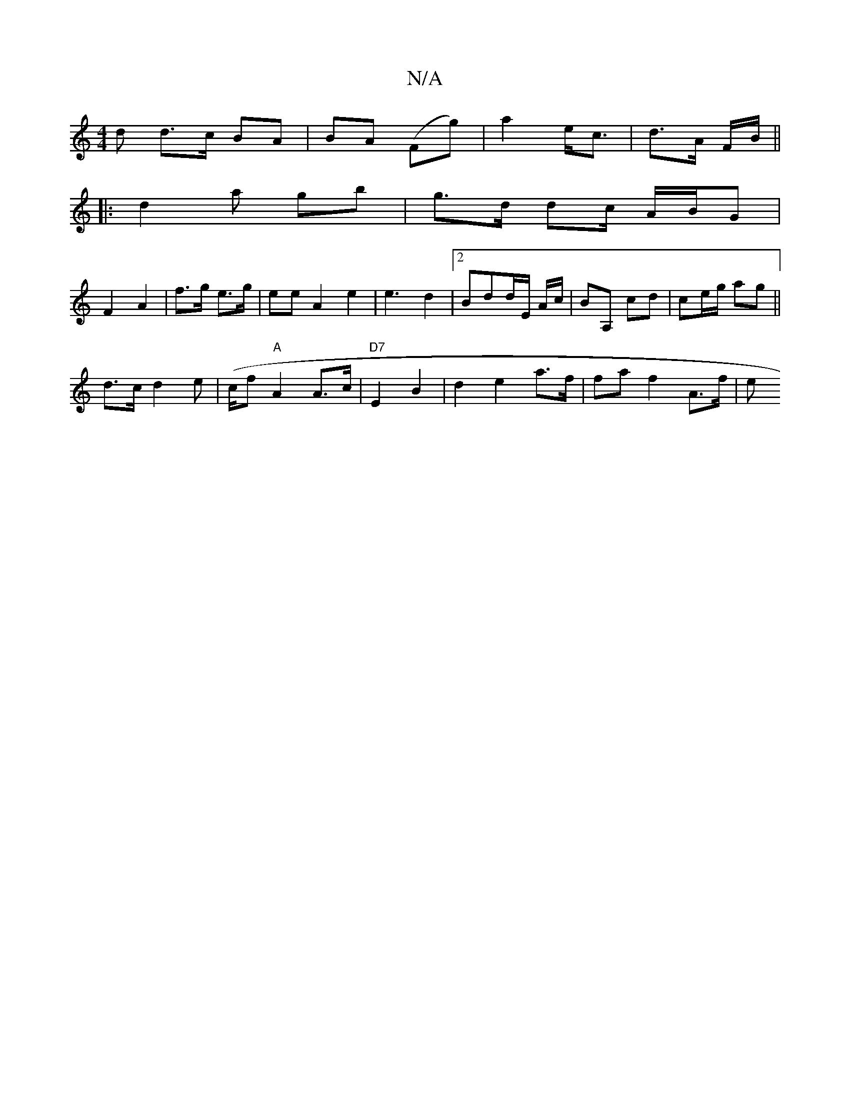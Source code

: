 X:1
T:N/A
M:4/4
R:N/A
K:Cmajor
>d d>c BA|BA (Fg) | a2 e<c | d>A F/B/ ||
|: d2 a gb|g>d dc/ A/B/G|
F2 A2 |f>g e>g | eeA2 e2|e3- d2 |2Bdd/E/ A/c/ | BA, cd | ce/g/ ag ||
d>c d2 e|(c/f}"A"A2 A>c | "D7"E2 B2 | d2 e2 a>f | fa f2 A>f | e>
